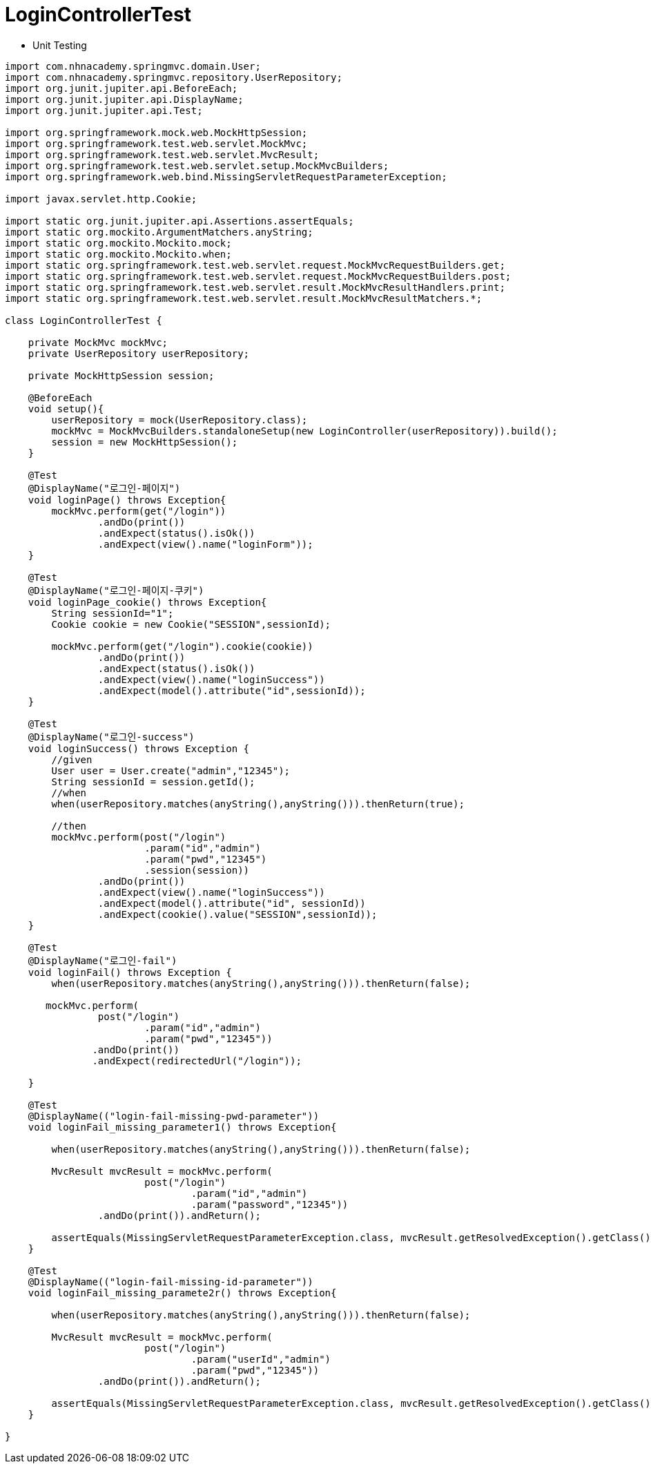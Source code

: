 = LoginControllerTest

* Unit Testing

[source,java]
----
import com.nhnacademy.springmvc.domain.User;
import com.nhnacademy.springmvc.repository.UserRepository;
import org.junit.jupiter.api.BeforeEach;
import org.junit.jupiter.api.DisplayName;
import org.junit.jupiter.api.Test;

import org.springframework.mock.web.MockHttpSession;
import org.springframework.test.web.servlet.MockMvc;
import org.springframework.test.web.servlet.MvcResult;
import org.springframework.test.web.servlet.setup.MockMvcBuilders;
import org.springframework.web.bind.MissingServletRequestParameterException;

import javax.servlet.http.Cookie;

import static org.junit.jupiter.api.Assertions.assertEquals;
import static org.mockito.ArgumentMatchers.anyString;
import static org.mockito.Mockito.mock;
import static org.mockito.Mockito.when;
import static org.springframework.test.web.servlet.request.MockMvcRequestBuilders.get;
import static org.springframework.test.web.servlet.request.MockMvcRequestBuilders.post;
import static org.springframework.test.web.servlet.result.MockMvcResultHandlers.print;
import static org.springframework.test.web.servlet.result.MockMvcResultMatchers.*;

class LoginControllerTest {

    private MockMvc mockMvc;
    private UserRepository userRepository;

    private MockHttpSession session;

    @BeforeEach
    void setup(){
        userRepository = mock(UserRepository.class);
        mockMvc = MockMvcBuilders.standaloneSetup(new LoginController(userRepository)).build();
        session = new MockHttpSession();
    }

    @Test
    @DisplayName("로그인-페이지")
    void loginPage() throws Exception{
        mockMvc.perform(get("/login"))
                .andDo(print())
                .andExpect(status().isOk())
                .andExpect(view().name("loginForm"));
    }

    @Test
    @DisplayName("로그인-페이지-쿠키")
    void loginPage_cookie() throws Exception{
        String sessionId="1";
        Cookie cookie = new Cookie("SESSION",sessionId);

        mockMvc.perform(get("/login").cookie(cookie))
                .andDo(print())
                .andExpect(status().isOk())
                .andExpect(view().name("loginSuccess"))
                .andExpect(model().attribute("id",sessionId));
    }

    @Test
    @DisplayName("로그인-success")
    void loginSuccess() throws Exception {
        //given
        User user = User.create("admin","12345");
        String sessionId = session.getId();
        //when
        when(userRepository.matches(anyString(),anyString())).thenReturn(true);

        //then
        mockMvc.perform(post("/login")
                        .param("id","admin")
                        .param("pwd","12345")
                        .session(session))
                .andDo(print())
                .andExpect(view().name("loginSuccess"))
                .andExpect(model().attribute("id", sessionId))
                .andExpect(cookie().value("SESSION",sessionId));
    }

    @Test
    @DisplayName("로그인-fail")
    void loginFail() throws Exception {
        when(userRepository.matches(anyString(),anyString())).thenReturn(false);

       mockMvc.perform(
                post("/login")
                        .param("id","admin")
                        .param("pwd","12345"))
               .andDo(print())
               .andExpect(redirectedUrl("/login"));

    }

    @Test
    @DisplayName(("login-fail-missing-pwd-parameter"))
    void loginFail_missing_parameter1() throws Exception{

        when(userRepository.matches(anyString(),anyString())).thenReturn(false);

        MvcResult mvcResult = mockMvc.perform(
                        post("/login")
                                .param("id","admin")
                                .param("password","12345"))
                .andDo(print()).andReturn();

        assertEquals(MissingServletRequestParameterException.class, mvcResult.getResolvedException().getClass() );
    }

    @Test
    @DisplayName(("login-fail-missing-id-parameter"))
    void loginFail_missing_paramete2r() throws Exception{

        when(userRepository.matches(anyString(),anyString())).thenReturn(false);

        MvcResult mvcResult = mockMvc.perform(
                        post("/login")
                                .param("userId","admin")
                                .param("pwd","12345"))
                .andDo(print()).andReturn();

        assertEquals(MissingServletRequestParameterException.class, mvcResult.getResolvedException().getClass() );
    }

}
----